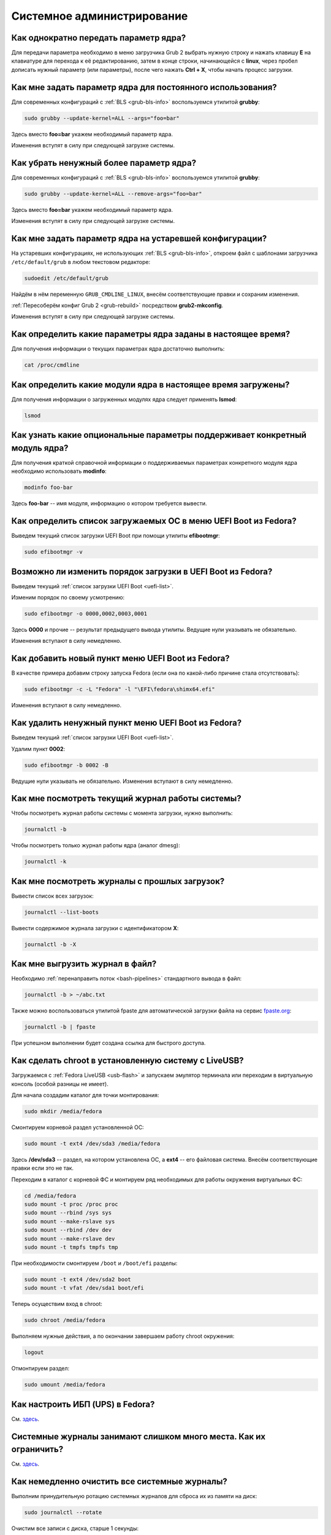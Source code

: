 ..
    Fedora-Faq-Ru (c) 2018 - 2020, EasyCoding Team and contributors

    Fedora-Faq-Ru is licensed under a
    Creative Commons Attribution-ShareAlike 4.0 International License.

    You should have received a copy of the license along with this
    work. If not, see <https://creativecommons.org/licenses/by-sa/4.0/>.

.. _administration:

***************************
Системное администрирование
***************************

.. index:: kernel, boot, kernel options
.. _kernelpm-once:

Как однократно передать параметр ядра?
=========================================

Для передачи параметра необходимо в меню загрузчика Grub 2 выбрать нужную строку и нажать клавишу **E** на клавиатуре для перехода к её редактированию, затем в конце строки, начинающейся с **linux**, через пробел дописать нужный параметр (или параметры), после чего нажать **Ctrl + X**, чтобы начать процесс загрузки.

.. index:: kernel, boot, kernel options, grub, grubby
.. _kernelpm-perm:

Как мне задать параметр ядра для постоянного использования?
=================================================================

Для современных конфигураций с :ref:`BLS <grub-bls-info>` воспользуемся утилитой **grubby**:

.. code-block:: text

    sudo grubby --update-kernel=ALL --args="foo=bar"

Здесь вместо **foo=bar** укажем необходимый параметр ядра.

Изменения вступят в силу при следующей загрузке системы.

.. index:: kernel, boot, kernel options, grub, grubby
.. _kernelpm-remove:

Как убрать ненужный более параметр ядра?
===========================================

Для современных конфигураций с :ref:`BLS <grub-bls-info>` воспользуемся утилитой **grubby**:

.. code-block:: text

    sudo grubby --update-kernel=ALL --remove-args="foo=bar"

Здесь вместо **foo=bar** укажем необходимый параметр ядра.

Изменения вступят в силу при следующей загрузке системы.

.. index:: kernel, boot, kernel options
.. _kernelpm-legacy:

Как мне задать параметр ядра на устаревшей конфигурации?
===========================================================

На устаревших конфигурациях, не использующих :ref:`BLS <grub-bls-info>`, откроем файл с шаблонами загрузчика ``/etc/default/grub`` в любом текстовом редакторе:

.. code-block:: text

    sudoedit /etc/default/grub

Найдём в нём переменную ``GRUB_CMDLINE_LINUX``, внесём соответствующие правки и сохраним изменения.

:ref:`Пересоберём конфиг Grub 2 <grub-rebuild>` посредством **grub2-mkconfig**.

Изменения вступят в силу при следующей загрузке системы.

.. index:: kernel, boot, kernel options
.. _kernelpm-list:

Как определить какие параметры ядра заданы в настоящее время?
=================================================================

Для получения информации о текущих параметрах ядра достаточно выполнить:

.. code-block:: text

    cat /proc/cmdline

.. index:: kernel, kernel modules
.. _kernel-modules-list:

Как определить какие модули ядра в настоящее время загружены?
=================================================================

Для получения информации о загруженных модулях ядра следует применять **lsmod**:

.. code-block:: text

    lsmod

.. index:: kernel, kernel modules
.. _kernel-modules-help:

Как узнать какие опциональные параметры поддерживает конкретный модуль ядра?
================================================================================

Для получения краткой справочной информации о поддерживаемых параметрах конкретного модуля ядра необходимо использовать **modinfo**:

.. code-block:: text

    modinfo foo-bar

Здесь **foo-bar** -- имя модуля, информацию о котором требуется вывести.

.. index:: order, boot, boot list, uefi
.. _uefi-list:

Как определить список загружаемых ОС в меню UEFI Boot из Fedora?
====================================================================

Выведем текущий список загрузки UEFI Boot при помощи утилиты **efibootmgr**:

.. code-block:: text

    sudo efibootmgr -v

.. index:: order, boot, boot order, uefi
.. _uefi-reorder:

Возможно ли изменить порядок загрузки в UEFI Boot из Fedora?
=================================================================

Выведем текущий :ref:`список загрузки UEFI Boot <uefi-list>`.

Изменим порядок по своему усмотрению:

.. code-block:: text

    sudo efibootmgr -o 0000,0002,0003,0001

Здесь **0000** и прочие -- результат предыдущего вывода утилиты. Ведущие нули указывать не обязательно.

Изменения вступают в силу немедленно.

.. index:: boot, add entry, uefi
.. _uefi-add:

Как добавить новый пункт меню UEFI Boot из Fedora?
=======================================================

В качестве примера добавим строку запуска Fedora (если она по какой-либо причине стала отсутствовать):

.. code-block:: text

    sudo efibootmgr -c -L "Fedora" -l "\EFI\fedora\shimx64.efi"

Изменения вступают в силу немедленно.

.. index:: boot, remove entry, uefi
.. _uefi-remove:

Как удалить ненужный пункт меню UEFI Boot из Fedora?
=======================================================

Выведем текущий :ref:`список загрузки UEFI Boot <uefi-list>`.

Удалим пункт **0002**:

.. code-block:: text

    sudo efibootmgr -b 0002 -B

Ведущие нули указывать не обязательно. Изменения вступают в силу немедленно.

.. index:: journal, journald
.. _journal-current:

Как мне посмотреть текущий журнал работы системы?
====================================================

Чтобы посмотреть журнал работы системы с момента загрузки, нужно выполнить:

.. code-block:: text

    journalctl -b

Чтобы посмотреть только журнал работы ядра (аналог dmesg):

.. code-block:: text

    journalctl -k

.. index:: journal, journald
.. _journal-history:

Как мне посмотреть журналы с прошлых загрузок?
====================================================

Вывести список всех загрузок:

.. code-block:: text

    journalctl --list-boots

Вывести содержимое журнала загрузки с идентификатором **X**:

.. code-block:: text

    journalctl -b -X

.. index:: journal, journald
.. _journal-tofile:

Как мне выгрузить журнал в файл?
======================================

Необходимо :ref:`перенаправить поток <bash-pipelines>` стандартного вывода в файл:

.. code-block:: text

    journalctl -b > ~/abc.txt

Также можно воспользоваться утилитой fpaste для автоматической загрузки файла на сервис `fpaste.org <https://paste.fedoraproject.org/>`__:

.. code-block:: text

    journalctl -b | fpaste

При успешном выполнении будет создана ссылка для быстрого доступа.

.. index:: chroot
.. _chroot:

Как сделать chroot в установленную систему с LiveUSB?
===========================================================

Загружаемся с :ref:`Fedora LiveUSB <usb-flash>` и запускаем эмулятор терминала или переходим в виртуальную консоль (особой разницы не имеет).

Для начала создадим каталог для точки монтирования:

.. code-block:: text

    sudo mkdir /media/fedora

Смонтируем корневой раздел установленной ОС:

.. code-block:: text

    sudo mount -t ext4 /dev/sda3 /media/fedora

Здесь **/dev/sda3** -- раздел, на котором установлена ОС, а **ext4** -- его файловая система. Внесём соответствующие правки если это не так.

Переходим в каталог с корневой ФС и монтируем ряд необходимых для работы окружения виртуальных ФС:

.. code-block:: text

    cd /media/fedora
    sudo mount -t proc /proc proc
    sudo mount --rbind /sys sys
    sudo mount --make-rslave sys
    sudo mount --rbind /dev dev
    sudo mount --make-rslave dev
    sudo mount -t tmpfs tmpfs tmp

При необходимости смонтируем ``/boot`` и ``/boot/efi`` разделы:

.. code-block:: text

    sudo mount -t ext4 /dev/sda2 boot
    sudo mount -t vfat /dev/sda1 boot/efi

Теперь осуществим вход в chroot:

.. code-block:: text

    sudo chroot /media/fedora

Выполняем нужные действия, а по окончании завершаем работу chroot окружения:

.. code-block:: text

    logout

Отмонтируем раздел:

.. code-block:: text

    sudo umount /media/fedora

.. index:: drivers, nut, ups
.. _configure-ups:

Как настроить ИБП (UPS) в Fedora?
====================================

См. `здесь <https://www.easycoding.org/2012/10/01/podnimaem-nut-v-linux.html>`__.

.. index:: journald, journal, limits
.. _journald-limit:

Системные журналы занимают слишком много места. Как их ограничить?
=====================================================================

См. `здесь <https://www.easycoding.org/2016/08/24/ogranichivaem-sistemnye-zhurnaly-v-fedora-24.html>`__.

.. index:: journald, journal, clean, wipe
.. _journald-wipe:

Как немедленно очистить все системные журналы?
=================================================

Выполним принудительную ротацию системных журналов для сброса их из памяти на диск:

.. code-block:: text

    sudo journalctl --rotate

Очистим все записи с диска, старше 1 секунды:

.. code-block:: text

    sudo journalctl --vacuum-time=1s

.. index:: systemd
.. _systemd-info:

Что такое systemd и как с ним работать?
==========================================

См. `здесь <https://www.easycoding.org/2017/11/05/upravlyaem-systemd-v-fedora.html>`__.

.. index:: fs, caches, flush
.. _drop-fs-caches:

Как очистить кэши и буферы всех файловых систем?
===================================================

Чтобы очистить кэши и буферы нужно выполнить:

.. code-block:: text

    sudo bash -c "sync && echo 3 > /proc/sys/vm/drop_caches && sync"

.. index:: timezone, utc, hardware clock
.. _system-time-utc:

Как перевести системные часы в UTC или localtime и наоборот?
=================================================================

Localtime -- это хранение в UEFI BIOS компьютера времени с учётом установленного в системе часового пояса. При определённых условиях это может вызывать проблемы с синхронизацией времени, а также работой нескольких операционных систем на одном компьютере.

UTC -- это хранение в UEFI BIOS компьютера всемирного координированного времени по Гринвичу без учёта часовых поясов. Часовыми поясами управляет операционная система, что позволяет каждому пользователю в системе, а также приложениям использовать :ref:`индивидуальные настройки <application-timezone>`.

Переключение аппаратных часов компьютера в UTC из localtime:

.. code-block:: text

    sudo timedatectl set-local-rtc no

Переключение аппаратных часов компьютера в localtime из UTC:

.. code-block:: text

    sudo timedatectl set-local-rtc yes

.. index:: timezone, utc, hardware clock
.. _windows-utc:

У меня в дуалбуте с Fedora установлена Windows и часы постоянно сбиваются. В чём дело?
=========================================================================================

Чтобы такого не происходило, обе операционные системы должны хранить время в формате UTC. Для этого в Windows нужно применить следующий файл реестра:

.. code-block:: ini

    Windows Registry Editor Version 5.00

    [HKEY_LOCAL_MACHINE\SYSTEM\CurrentControlSet\Control\TimeZoneInformation]
    "RealTimeIsUniversal"=dword:00000001

.. index:: dm change, dm, display manager, sddm, gdm
.. _change-dm:

У меня в системе используется GDM, но я хочу заменить его на SDDM. Это возможно?
==================================================================================

Установка SDDM:

.. code-block:: text

    sudo dnf install sddm

Отключение GDM и активация SDDM:

.. code-block:: text

    sudo systemctl -f enable sddm

Изменения вступят в силу при следующей загрузке системы.

.. index:: dnf, java, alternatives, multiple, openjdk
.. _alternatives-java:

Как мне выбрать версию Java по умолчанию?
==============================================

Для выбора дефолтной :ref:`версии Java <java-multiple>` следует использовать систему альтернатив:

.. code-block:: text

    sudo update-alternatives --config java

.. index:: console, change hostname, hostname
.. _change-hostname:

Как изменить имя хоста?
==========================

Изменение имени хоста возможно посредством **hostnamectl**:

.. code-block:: text

    hostnamectl set-hostname NEW

Здесь вместо **NEW** следует указать новое значение. Изменения вступят в силу немедленно.

.. index:: filesystem, check, lvm, fsck
.. _fs-check-lvm:

Как мне проверить ФС в составе LVM с LiveUSB?
==================================================

Если файловая система была повреждена, необходимо запустить **fsck** и разрешить ему исправить её. При использовании настроек по умолчанию (LVM, ФС ext4) это делается так:

.. code-block:: text

    sudo fsck -t ext4 /dev/mapper/fedora-root
    sudo fsck -t ext4 /dev/mapper/fedora-home

Если вместо ext4 применяется другая файловая система, необходимо указать её после параметра **-t**.

.. index:: filesystem, check, partitions, fsck
.. _fs-check-partitions:

Как мне проверить ФС при использовании классических разделов с LiveUSB?
==========================================================================

Если используется классическая схема с обычными разделами, то утилите **fsck** необходимо передавать соответствующее блочное устройство, например:

.. code-block:: text

    sudo fsck -t ext4 /dev/sda2
    sudo fsck -t ext4 /dev/sda3

Если вместо **ext4** применяется другая файловая система, необходимо указать её после параметра **-t**. Также вместо **/dev/sda2** следует прописать соответствующее блочное устройство с повреждённой ФС.

Полный список доступных устройств хранения данных можно получить:

.. code-block:: text

    sudo fdisk -l


.. index:: filesystem, check, luks, fsck
.. _fs-check-luks:

Как мне проверить ФС на зашифрованном LUKS разделе с LiveUSB?
================================================================

Если используются зашифрованные LUKS разделы, то сначала откроем соответствующее устройство:

.. code-block:: text

    sudo cryptsetup luksOpen /dev/sda2 luks-root

Здесь вместо **/dev/sda2** следует прописать соответствующее блочное устройство зашифрованного накопителя.

Теперь запустим проверку файловой системы:

.. code-block:: text

    sudo fsck -t ext4 /dev/mapper/luks-root

Если вместо **ext4** применяется другая файловая система, необходимо указать её после параметра **-t**.

По окончании обязательно отключим LUKS том:

.. code-block:: text

    sudo cryptsetup luksClose /dev/mapper/luks-root

.. index:: memory deduplication, memory, deduplication
.. _deduplication-memory:

Возможна ли полная дедупликация оперативной памяти?
=======================================================

Да, дедупликация памяти `поддерживается <https://www.ibm.com/developerworks/linux/library/l-kernel-shared-memory/index.html>`__ в ядре Linux начиная с версии 2.6.32 модулем `KSM <https://ru.wikipedia.org/wiki/KSM>`__ и по умолчанию применяется лишь в системах виртуализации, например в :ref:`KVM <kvm>`.

.. index:: disk deduplication, disk, deduplication
.. _deduplication-disk:

Возможна ли полная дедупликация данных на дисках?
=====================================================

Полная автоматическая дедупликация данных на дисках `поддерживается <https://btrfs.wiki.kernel.org/index.php/Deduplication>`__ лишь файловой системой :ref:`BTRFS <fs-btrfs>`.

.. index:: zram, memory compression, ram, memory
.. _memory-compression:

Можно ли включить сжатие оперативной памяти?
================================================

Да, в ядро Linux, начиная с версии 3.14, по умолчанию входит модуль zram, который позволяет увеличить производительность системы посредством использования вместо дисковой подкачки виртуального устройства в оперативной памяти с активным сжатием.

Включение zram в Fedora:

.. code-block:: text

    sudo systemctl enable --now zram-swap

Отключение zram в Fedora:

.. code-block:: text

    sudo systemctl stop zram-swap
    sudo systemctl disable zram-swap

Допускается :ref:`изменить размера пула <zram-pool-size>` сжатия памяти.

После использования вышеуказанных команд рекомендуется выполнить перезагрузку системы.

.. index:: sysctl, kernel option
.. _sysctl-temporary:

Как временно изменить параметр ядра при помощи sysctl?
=========================================================

Временно установить любой параметр ядра возможно через sysctl:

.. code-block:: text

    sudo sysctl -w foo.bar=X

Здесь **foo.bar** имя параметра, а **X** -- его значение. Изменения вступят в силу немедленно и сохранятся до перезагрузки системы.

.. index:: sysctl, kernel option
.. _sysctl-permanent:

Как задать и сохранить параметр ядра при помощи sysctl?
===========================================================

Чтобы сохранить параметр ядра, создадим специальный файл ``99-foobar.conf`` в каталоге ``/etc/sysctl.d``:

.. code-block:: text

    foo.bar1=X1
    foo.bar2=X2

Каждый параметр должен быть указан с новой строки. Здесь **foo.bar** имя параметра, а **X** -- его значение.

Для вступления изменений в силу требуется перезагрузка:

.. code-block:: text

    sudo systemctl reboot

.. index:: sysctl, kernel option
.. _sysctl-order:

В каком порядке загружаются sysctl файлы настроек?
======================================================

При загрузке ядро проверяет следующие каталоги в поисках **.conf** файлов:

  1. ``/usr/lib/sysctl.d`` -- предустановленные конфиги системы и определённых пакетов;
  2. ``/run/sysctl.d`` -- различные конфиги, сгенерированные в рантайме;
  3. ``/etc/sysctl.d`` -- пользовательские конфиги.

Порядок выполнения -- в алфавитном порядке, поэтому для его изменения многие конфиги содержат цифры и буквы. Например конфиг ``00-foobar.conf`` выполнится раньше, чем ``zz-foobar.conf``.

.. index:: text mode, runlevel, boot
.. _configure-runlevel:

Как переключить запуск системы в текстовый режим и обратно?
===============================================================

Чтобы активировать запуск Fedora в текстовом режиме, нужно переключиться на цель ``multi-user.target``:

.. code-block:: text

    sudo systemctl set-default multi-user.target

Чтобы активировать запуск в графическом режиме, необходимо убедиться в том, что установлен какой-либо менеджер графического входа в систему (GDM, SDDM, LightDM и т.д.), а затем переключиться на цель ``graphical.target``:

.. code-block:: text

    sudo systemctl set-default graphical.target

Определить используемый в настоящее время режим можно так:

.. code-block:: text

    systemctl get-default

Изменения вступят в силу лишь после перезапуска системы:

.. code-block:: text

    sudo systemctl reboot

.. index:: swap, pagefile
.. _swap-to-file:

Как настроить подкачку в файл в Fedora?
===========================================

Создадим файл подкачки на 4 ГБ:

.. code-block:: text

    sudo dd if=/dev/zero of=/media/pagefile count=4096 bs=1M

Установим правильный chmod:

.. code-block:: text

    sudo chmod 600 /media/pagefile

Подготовим swapfs к работе:

.. code-block:: text

    sudo mkswap /media/pagefile

Активируем файл подкачки:

.. code-block:: text

    sudo swapon /media/pagefile

Для того, чтобы подкачка подключалась автоматически при загрузке системы, откроем файл ``/etc/fstab`` и добавим в него следующую строку:

.. code-block:: text

    /media/pagefile    none    swap    sw    0    0

Действия вступят в силу немедленно.

.. index:: disk usage, disk monitor
.. _disk-usage:

Как узнать, какой процесс осуществляет запись на диск?
==========================================================

Для мониторинга дисковой активности существуют улититы **iotop** и **fatrace**. Установим их:

.. code-block:: text

    sudo dnf install iotop fatrace

Запустим iotop в режиме накопления показаний:

.. code-block:: text

    sudo iotop -a

Запустим fatrace в режиме накопления с выводом лишь информации о событиях записи на диск:

.. code-block:: text

    sudo fatrace -f W

Запустим fatrace в режиме накопления, с выводом информации о событиях записи на диск в файл, в течение 10 минут (600 секунд):

.. code-block:: text

    sudo fatrace -f W -o ~/disk-usage.log -s 600

.. index:: drive, label, disk
.. _change-label:

Как сменить метку раздела?
==============================

Смена метки раздела с файловой системой ext2, ext3 и ext4:

.. code-block:: text

    sudo e2label /dev/sda1 "NewLabel"

Смена метки раздела с файловой системой XFS:

.. code-block:: text

    sudo xfs_admin -L "NewLabel" /dev/sda1

Здесь **/dev/sda1** -- раздел, на котором требуется изменить метку.

.. index:: drive, uuid, disk
.. _get-uuid:

Как получить UUID всех смонтированных разделов?
===================================================

Для получения всех UUID можно использовать утилиту **blkid**:

.. code-block:: text

    sudo blkid

Вывод UUID для указанного раздела:

.. code-block:: text

    sudo blkid /dev/sda1

Здесь **/dev/sda1** -- раздел, для которого требуется вывести UUID.

.. index:: drive, uuid, disk
.. _change-uuid:

Как изменить UUID раздела?
==============================

Смена UUID раздела с файловой системой ext2, ext3 и ext4:

.. code-block:: text

    sudo tune2fs /dev/sda1 -U $(uuidgen)

Смена UUID раздела с файловой системой XFS:

.. code-block:: text

    sudo xfs_admin -U generate /dev/sda1

Здесь **/dev/sda1** -- раздел, на котором требуется изменить UUID.

.. index:: pid, process, id
.. _get-pid:

Как получить PID запущенного процесса?
==========================================

Для получения идентификатора запущенного процесса (PID), следует применять утилиту **pidof**:

.. code-block:: text

    pidof foo-bar

Здесь вместо **foo-bar** следует указать имя образа процесса, информацию о котором требуется получить.

.. index:: process, kill, signal, sigterm
.. _kill-sigterm:

Как правильно завершить работу процесса?
===========================================

Для того, чтобы завершить работу процесса, необходимо отправить ему сигнал **SIGTERM**. После получения данного сигнала процесс должен немедленно начать завершение своей работы:

  * остановить активные потоки;
  * сообщить порождённым им процессам (потомкам) о том, что он завершает свою работу;
  * закрыть все открытые процессом дескрипторы;
  * освободить все занятые процессом ресурсы;
  * вернуть управление операционной системе.

Чтобы отправить сигнал SIGTERM процессу с определённым :ref:`PID <get-pid>`, воспользуемся утилитой **kill**:

.. code-block:: text

    kill -15 XXXX

Здесь **XXXX** -- PID нужного процесса.

Вместо явного указания PID процесса существует возможность завершить работу процесса с указанным именем посредством **killall**:

.. code-block:: text

    killall -15 foo-bar

Здесь вместо **foo-bar** следует указать имя образа процесса, который требуется завершить, однако её следует применять с особой осторожностью ибо если существует несколько процессов с одинаковым названием, все они будут завершены.

.. index:: process, kill, signal, sigkill
.. _kill-sigkill:

Как принудительно завершить работу процесса?
===============================================

Если какой-либо процесс завис и не отвечает на требование завершения посредством :ref:`SIGTERM <kill-sigterm>`, можно заставить операционную систему принудительно завершить его работу сигналом **SIGKILL**, который не может быть перехвачен и проигнорирован процессом.

Данный сигнал следует использовать с особой осторожностью, т.к. в этом случае процесс не сможет корректно освободить все дескрипторы и занятые ресурсы, а также сообщить своим потомкам о своём завершении, что может повлечь за собой появление т.н. :ref:`процессов-сирот <process-orphan>`.

Чтобы отправить сигнал SIGKILL процессу с определённым :ref:`PID <get-pid>`, воспользуемся утилитой **kill**:

.. code-block:: text

    kill -9 XXXX

Здесь **XXXX** -- PID нужного процесса.

Вместо явного указания PID процесса существует возможность завершить работу процесса с указанным именем посредством **killall**:

.. code-block:: text

    killall -9 foo-bar

Здесь вместо **foo-bar** следует указать имя образа процесса. Если существует несколько процессов с одинаковым названием, все они будут завершены.

.. index:: process, zombie
.. _process-zombie:

Что такое процесс-зомби?
===========================

Процессы-зомби появляются в системе если потомок завершил свою работу раньше родительского процесса, а последний не отрегировал на отправленный ему сигнал **SIGCHLD**.

Такие процессы не занимают ресурсов в системе (ибо успешно завершили свою работу), за исключением строки в таблице процессов, хранящей его :ref:`PID <get-pid>`.

Все зомби будут автоматически удалены из таблицы процессов после того, как завершит свою работу их родитель.

.. index:: process, orphan, sigkill
.. _process-orphan:

Что такое процесс-сирота?
============================

Процессы-сироты появляются в системе если их родитель был аварийно уничтожен системой сигналом :ref:`SIGKILL <kill-sigkill>` и не смог сообщить своим потомкам о своём завершении работы.

В отличие от :ref:`зомби <process-zombie>`, такие процессы расходуют ресурсы системы и могут быть источником множества проблем.

При обнаружении таких процессов система выполняет операцию переподчинения и устанавливает их родителем главный процесс инициализации.

.. index:: containers, docker, podman
.. _docker-fedora:

Как правильно установить Docker в Fedora?
=============================================

Официально Docker в Fedora более не поддерживается. На просторах Интернета можно найти сторонние инструкции по установке Docker, однако мы настоятельно не рекомендуем следовать им, поскольку для их работы требуются изменения в системе, способные нарушить её безопасность и/или работу других приложений (например отключение cgroupv2).

Вместо этого рекомендуется установить и использовать Podman, т.к. он создан и поддерживается Red Hat, а также не требует прав суперпользователя для работы:

.. code-block:: text

    sudo dnf install podman

Синтаксис команд аналогичен Docker.

.. index:: kernel, option, settings, parameters
.. _kernel-bs:

Как определить включена ли определённая опция ядра во время компиляции?
==========================================================================

Полный список опций, заданных на этапе компиляции ядра, всегда можно найти в config-файлах, внутри каталога ``/boot``.

В качестве примера проверим статус опции ``CONFIG_EFI_STUB`` текущего ядра:

.. code-block:: text

    grep CONFIG_EFI_STUB /boot/config-$(uname -r)

В выводе **y** означает, что опция была включена, а **not set**, соответственно, выключена.

.. index:: kernel, irq, interrupts
.. _ksoftirqd:

Процесс ksoftirqd съедает все ресурсы системы. Что делать?
=============================================================

Ядро операционной системы взаимодействует с устройствами посредством прерываний. Когда возникает новое прерывание, оно немедленно приостанавливает работу текущего выполняемого процесса, переключается в режим ядра и начинает его обработку.

Может случиться так, что прерывания будут генерироваться настолько часто, что ядро не сможет их обрабатывать немедленно, в порядке получения. На этот случай имеется специальный механизм, помещающий полученные прерывания в очередь для дальнейшей обработки. Этой очередью управляет особый поток ядра **ksoftirqd** (создаётся по одному на каждый имеющийся процессор или ядро многоядерного процессора).

Если потоки ядра ksoftirqd потребляют значительное количество ресурсов центрального процессора, значит система находится под очень высокой нагрузкой по прерываниям.

.. index:: kernel, irq, interrupts
.. _kernel-irq:

Как определить какое устройство генерирует огромное количество прерываний?
=============================================================================

Для диагностики системы обработки прерываний, ядро имеет встроенный механизм:

.. code-block:: text

    cat /proc/interrupts

Числа в таблице означают точное количество прерываний, инициированных соответствующим устройством или подсистемой, с момента загрузки.

.. index:: kernel, irq, interrupts
.. _irq-manual:

Как произвести ручную балансировку прерываний?
=================================================

Если :ref:`прерывания <kernel-irq>` распределены между процессорными ядрами не равномерно, можно использовать режим ручной балансировки:

.. code-block:: text

    sudo bash -c "echo X > /proc/irq/Y/smp_affinity"

Здесь **X** -- маска процессора (CPU affinity), который будет обрабатывать данное прерывание, а **Y** -- номер прерывания (указан в левом столбце таблицы прерываний).

Чтобы вычислить маску следует возвести число 2 в степень, равную порядкому номеру процессора, и результат перевести в шестнадцатиричную систему счисления.

.. index:: file, limit, descriptor
.. _fd-limit:

При работе приложения возникает ошибка Too many open files. Что делать?
===========================================================================

Ошибка *Too many open files* возникает при превышении количества открытых дескрипторов файлов процессом. Для её исправления, нужно :ref:`увеличить это ограничение <fd-increase>`.

.. index:: file, limit, descriptor, ulimit
.. _fd-hard-soft:

Как узнать текущий лимит открытых файловых дескрипторов?
===========================================================

Существует два типа ограничений: мягкий (soft) и жёсткий (hard). Жёсткий задаётся администратором системы, а мягкий может регулироваться как пользователем, так и запущенным приложением, но не может превышать максимально заданное значение жёсткого лимита, а также :ref:`глобальное для всего ядра <fd-kernel>`.

Получим значение мягкого ограничителя:

.. code-block:: text

    ulimit -Sn

Получим значение жёсткого ограничителя:

.. code-block:: text

    ulimit -Hn

Значения по умолчанию **1024** (soft) и **4096** (hard).

.. index:: file, limit, descriptor, kernel
.. _fd-kernel:

Как узнать глобальный лимит открытых файловых дескрипторов?
==============================================================

Наряду с :ref:`мягким и жёстким лимитами <fd-hard-soft>` открытых файловых дескрипторов существует и глобальный, который ядро Linux способно адресовать и корректно обработать.

Выведем это значение при помощи соответствующей функции ядра:

.. code-block:: text

    cat /proc/sys/fs/file-max

.. index:: file, limit, descriptor, kernel, security, pam
.. _fd-increase:

Как увеличить лимит открытых файловых дескрипторов?
======================================================

:ref:`Мягкие и жёсткие лимиты <fd-hard-soft>` на количество дескрипторов открытых файлов задаются в файле ``/etc/security/limits.conf`` суперпользователем, но при этом не могут превышать :ref:`глобальный <fd-kernel>`.

Увеличим ограничение для пользователя **foo-bar** до 8192/2048:

.. code-block:: text

    foo-bar       soft    nofile          2048
    foo-bar       hard    nofile          8192

Увеличим ограничение для любых пользователей до 8192/2048:

.. code-block:: text

    *       soft    nofile          2048
    *       hard    nofile          8192

Изменения вступят в силу при следующем входе в систему.

.. index:: cpu, affinity, task, cpu core, process
.. _task-affinity:

Как запустить процесс так, чтобы он мог использовать лишь определённые ядра процессора?
===========================================================================================

По умолчанию процесс выполняется на любых доступных для Linux процессорах (или их ядрах).

Выбором наиболее подходящего ядра CPU для каждого потока процесса занимается непосредственно ядро, однако существует возможность и ручного переопределения.

Запустим приложение **foo-bar** на каждом чётном ядре (нумерация всегда начинается с нуля):

.. code-block:: text

    taskset -a -c 0,2,4,6 foo-bar

Изменим ассоциацию ядер для уже запущенного процесса **foo-bar** (в качестве параметра указывается :ref:`PID необходимого процесса <get-pid>`):

.. code-block:: text

    taskset -a -c 1,3,5,7 -p $(pidof foo-bar)

.. index:: cpu, nice, renice, task, process, priority
.. _task-priority:

Как изменить приоритет процесса?
===================================

Допустимые значения приоритета находятся в диапазоне от -20 (наиболее высокий приоритет) до 19 (наиболее низкий). Отрицательные значения может устанавливать лишь суперпользователь.

Запустим приложение **foo-bar** с приоритетом **10**:

.. code-block:: text

    nice -n 10 foo-bar

Изменим приоритет запущенного процесса **foo-bar** (в качестве параметра указывается :ref:`PID необходимого процесса <get-pid>`) до **8**:

.. code-block:: text

    renice -n 8 -p $(pidof foo-bar)

.. index:: user id, effective user id, real user id, id, uid
.. _euid-vs-ruid:

Чем отличается Effective UID процесса от Real UID?
====================================================

В мире UNIX считается нормальным, когда один процесс запускается от одного пользователя, но при этом получает права совсем другого (чаще всего это суперпользователь root).

В качестве простого примера рассмтрим ситуацию, когда пользователь **user1** запускает бинарник с установленным suid-битом **/usr/bin/foo-bar**. Таким образом, у процесса **foo-bar** в качестве *Real user ID* будет установлен **user1**, а *Effective user ID* -- **root**. Это сделано для того, чтобы приложение могло самостоятельно отказаться от повышенных прав, либо переключаться между ними при помощи соответствующего системного вызова.

.. index:: data, copy, rsync
.. _copying-data:

Как скопировать данные с одного раздела на другой?
=====================================================

Для копирования файлов с одного раздела на другой лучше всего использовать утилиту **rsync** с опциями на сохранение прав доступа.

Загрузимся с :ref:`Fedora LiveUSB <usb-flash>`, затем смонтируем старый и новый разделы:

.. code-block:: text

    sudo mkdir /media/old-root
    sudo mount -t ext4 /dev/sda1 /media/old-root
    sudo mkdir /media/new-root
    sudo mount -t ext4 /dev/sdb1 /media/new-root

Запустим процесс копирования:

.. code-block:: text

    sudo rsync -axHAWXS --numeric-ids --info=progress2 /media/old-root/ /media/new-root/

По окончании работы обязательно размонтируем оба раздела:

.. code-block:: text

    sudo umount /media/old-root
    sudo umount /media/new-root

.. index:: chmod, immutable, access control, file, chattr
.. _chmod-immutable:

Как запретить модификацию файла даже владельцу и суперпользователю?
======================================================================

Чтобы запретить модификацию файла (изменение, удаление) любым пользователем (включая владельца и суперпользователя), установим ему расширенный атрибут ``+i``:

.. code-block:: text

    sudo chattr +i foo-bar.txt

Чтобы отменить произведённые изменения, выполним:

.. code-block:: text

    sudo chattr -i foo-bar.txt

Управлять расширенными атрибутами может лишь суперпользователь.

.. index:: chmod, chattr, access control, lsattr
.. _chmod-lsattr:

Как узнать какие расширенные атрибуты применены для конкретного файла?
=========================================================================

Для получения расширенных атрибутов воспользуемся утилитой **lsattr**:

.. code-block:: text

    lsattr foo-bar.txt

.. index:: chmod, access control, file, chattr
.. _chmod-addonly:

Как разрешить лишь дописывать данные в файл?
===============================================

Чтобы разрешить лишь добавление данных в файл любым пользователем (включая владельца и суперпользователя), установим ему расширенный атрибут ``+a``:

.. code-block:: text

    sudo chattr +a foo-bar.txt

Чтобы отменить произведённые изменения, выполним:

.. code-block:: text

    sudo chattr -a foo-bar.txt

.. index:: ssh, config, alias
.. _ssh-alias:

Как создать алиасы для быстрого подключения к SSH серверам?
==============================================================

OpenSSH позволяет создавать неограниченное количество алиасов для быстрых подключений.

Чтобы сделать это, откроем (создадим) файл ``~/.ssh/config`` в любом текстовом редакторе и внесём правки:

.. code-block:: text

    Host foo
        HostName example1.org
        Port 22
        User user1

    Host bar
        HostName example2.org
        Port 22
        User user2
        IdentityFile ~/.ssh/id_rsa2

Здесь ``foo`` и ``bar`` -- имена сокращений (алиасов), которые будут использоваться для подключения. Для каждого могут быть указаны индивидуальные настройки, включая :ref:`различные SSH ключи<ssh-keys>` при помощи директивы ``IdentityFile``.

Подключимся к первому серверу:

.. code-block:: text

    ssh foo

Подключимся ко второму серверу:

.. code-block:: text

    ssh bar

.. index:: file system, fuse
.. _fuse-info:

Что такое FUSE?
==================

FUSE (file system in userspace) -- это модуль ядра и набор утилит для работы с ним, предназначенные для запуска различных файловых систем в пользовательском пространстве.

Благодаря FUSE в Fedora могут использоваться файловые системы, которые по какой-либо причине не могут войти напрямую в состав ядра Linux из-за лицензионных проблем, либо патентов.

Некоторые примеры подобных реализаций:

  * :ref:`exFAT <fedora-exfat>`;
  * :ref:`MTP <fuse-mtp>`;
  * NTFS;
  * ZFS;
  * SSHFS;
  * WebDAV.

Из-за работы в пользовательском режиме возникает ряд проблем:

  * очень медленная работа за счёт постоянных переключений контекста;
  * в зависимости от параметров монтирования может быть не видна для работающих системных сервисов.

.. index:: kerberos, remote, login, authorization
.. _kerberos-auth:

Как авторизоваться на удалённой системе с использованием Kerberos?
=====================================================================

Установим необходимые пакеты для работы с Kerberos 5:

.. code-block:: text

    sudo dnf install krb5-workstation

Произведём авторизацию на удалённой системе:

.. code-block:: text

    kinit foo-bar@FEDORAPROJECT.ORG

Здесь **foo-bar** -- логин на удалённой системе, а **FEDORAPROJECT.ORG** -- имя домена (должно быть указано строго в верхнем регистре).

В случае ввода верных авторизационных данных процесс должен пройти в штатном режиме.

.. index:: kerberos, remote, login, authorization, renewal
.. _kerberos-renew:

Как обновить Kerberos-тикет?
===============================

В зависимости от настроек сервера, полученный :ref:`Kerberos-тикет <kerberos-auth>` обычно действует в течение 24 часов, затем даётся ещё от 24 до 48 часов для его обновления без необходимости прохождения повторной процедуры авторизации.

Проверим актуальность Kerberos тикетов:

.. code-block:: text

    klist -A

При необходимости обновим необходимый:

.. code-block:: text

    kinit -R foo-bar@FEDORAPROJECT.ORG

Здесь **foo-bar** -- логин на удалённой системе, а **FEDORAPROJECT.ORG** -- имя домена (должно быть указано строго в верхнем регистре).

.. index:: file, delete, inode
.. _delete-inode:

В каталоге появился файл с некорректным именем, который не удаётся удалить. Что делать?
==========================================================================================

Файлы с некорректными именами могут возникать при повреждениях файловой системы, либо сбоях в приложениях, которые создали их.

Штатно такие файлы удалить не удастся, поэтому придётся уничтожить соответствующий данному файлу I-узел (I-Node).

Перейдём в каталог с удаляемым файлом:

.. code-block:: text

    cd ~/foo-bar

Выведем листинг содержимого каталога с включённым отображением номеров I-узлов:

.. code-block:: text

    ls -li

Найдём в выводе необходимый файл и сохраним значение его I-узла. Теперь мы можем удалить его:

.. code-block:: text

    find . -maxdepth 1 -type f -inum XXXXXXX -delete

Здесь **XXXXXXX** -- номер I-узла некорректного файла.

.. index:: ext4, defragmentation
.. _defrag-info:

Нужно ли выполнять дефрагментацию для разделов с ФС ext4?
============================================================

В большинстве случаев дефрагментация диска на разделах с файловой системой ext4 не требуется, т.к. драйвер осуществляет предварительное размещение файлов на свободном месте так, чтобы они заняли его целиком, оставляя при этом небольшой участок пространства для дальнейшего расширения.

Однако при определённых обстоятельствах (например если точный размер при создании неизвестен, либо в него постоянно производится добавление-удаление данных), некоторые файлы могут фрагментироваться.

.. index:: ext4, defragmentation, e4defrag, e2fsprogs
.. _defrag-custom:

Как выполнить дефрагментацию отдельных файлов на разделе ФС ext4?
====================================================================

Для выполнения частичной дефрагментации, можно использовать утилиту **e4defrag**, входящую в пакет **e2fsprogs**.

Данная утилита работает со **смонтированным** диском, т.к. непосредственно дефрагментацией будет заниматься драйвер файловой системы, а утилита лишь укажет ему цели.

Разрешается выполнять оптимизацию отдельных файлов, либо всего содержимого указанных каталогов.

Выполним дефрагментацию крупной базы данных ``/var/db/foo-bar.db``:

.. code-block:: text

    sudo e4defrag /var/db/foo-bar.db

Выполним дефрагментацию всего корня:

.. code-block:: text

    sudo e4defrag /

.. index:: ext4, defragmentation, fsck
.. _defrag-full:

Как выполнить дефрагментацию всего раздела с ФС ext4?
========================================================

Полную дефрагментацию можно осуществить при помощи средства :ref:`проверки диска <fs-check-lvm>` на **размонтированном** разделе, например при запуске с :ref:`Fedora LiveUSB <usb-flash>`.

Запустим процесс:

.. code-block:: text

    sudo fsck -t ext4 -fn /dev/sda2

Здесь **/dev/sda2** -- раздел, на котором следует провести процесс дефрагментации. Операция займёт достаточно много времени (в зависимости от размера диска). Прерывать её не следует, т.к. это может привести к полной потере данных.

.. index:: cpu, core, grep, awk, uniq
.. _cpu-cores:

Как определить количество доступных процессоров или ядер?
============================================================

*Основной способ.* Применим утилиту **nproc**:

.. code-block:: text

    nproc --all

Без параметра ``--all`` будет указано лишь количество :ref:`доступных процессоров <task-affinity>` лишь для данного пользователя/процесса.

*Альтернативный способ.* Если указанная выше утилита в системе отсутствует, выполним:

.. code-block:: text

    cat /proc/cpuinfo | grep 'cpu cores' | uniq | awk '{ print $4 }'

.. index:: bash, pipelines, pipe
.. _bash-pipelines:

Как перенаправить стандартный ввод-вывод в файлы?
====================================================

Перенаправление потока стандартного вывода утилиты **ls**, запущенной с параметром, в файл:

.. code-block:: text

    ls -l > ~/foo-bar.txt

Перенаправление потока стандартного вывода в файл в режиме *добавления данных* (не заменяет существующие):

.. code-block:: text

    ls -l >> ~/foo-bar.txt

Перенаправление потока стандартного ввода на ввод из указанного файла:

.. code-block:: text

    sort < ~/foo-bar.txt

Перенаправление потока стандартного вывода и потока ошибок в файл:

.. code-block:: text

    /usr/bin/foo > ~/foo-bar.txt 2>&1

Комбинирование ввода из одного файла с выводом в другой с подавлением возникших ошибок:

.. code-block:: text

    /usr/bin/foo < ~/foo-bar.txt > ~/result.txt 2> /dev/null

.. index:: polkit, mount, password, rules
.. _mount-nopass:

Как разрешить монтирование любых дисков без ввода пароля?
============================================================

По умолчанию пароль не запрашивается только при монтировании сменных накопителей, однако если требуется реализовать это для любых, потребуется добавить новое правило Polkit.

Создадим новый конфиг:

.. code-block:: text

    sudo touch /etc/polkit-1/rules.d/10-mount-nopass.rules
    sudo chmod 0644 /etc/polkit-1/rules.d/10-mount-nopass.rules

Загрузим его в текстовом редакторе:

.. code-block:: text

    sudoedit /etc/polkit-1/rules.d/10-mount-nopass.rules

Добавим следующее правило:

.. code-block:: text

    polkit.addRule(function(action, subject) {
        if ((action.id == "org.freedesktop.udisks2.filesystem-mount-system" ||
            action.id == "org.freedesktop.udisks.filesystem-mount-system-internal") &&
            subject.local && subject.active && subject.isInGroup("wheel"))
        {
                return polkit.Result.YES;
        }
    });

Сохраним изменения в файле.

Теперь пользователи с :ref:`административными правами <admin-vs-user>` (входящие в группу **wheel**) смогут монтировать любые диски без ввода пароля.

.. index:: systemd, crash dump, coredump
.. _codedump-info:

Что такое coredump и почему systemd сохраняет их?
====================================================

Coredump -- это дамп закрытой памяти процесса, создаваемый в момент возникновения в нём внештатной ситуации, приводящей к аварийному завершению. Эти дампы используются всевозможными системами анализа и необходимы для создания правильных :ref:`баг-репортов <bug-report>`.

По умолчанию systemd при падениях любых процессов (как системных, так и пользовательских), сохраняет дампы их закрытой памяти в каталоге **/var/lib/systemd/coredump**, поэтому он может занимать десятки гигабайт.

Возможно их :ref:`ограничить <codedump-limit>`, либо полностью :ref:`отключить <codedump-disable>`.

.. index:: systemd, crash dump, coredump, limit
.. _codedump-limit:

Как ограничить размер сохраняемых дампов памяти?
===================================================

Откроем файл конфигурации :ref:`systemd-coredump <codedump-info>`:

.. code-block:: text

    sudoedit /etc/systemd/coredump.conf

Внесём правки, убирая символ комментария **#** перед каждой строкой:

.. code-block:: ini

    [Coredump]
    Storage=external
    Compress=yes
    ProcessSizeMax=1G
    ExternalSizeMax=1G
    JournalSizeMax=200M
    MaxUse=5
    KeepFree=

В данном примере мы задаём максимальный размер одного дампа в 1 ГБ (**ProcessSizeMax** и **ExternalSizeMax**) с ограничением хранения не более 5 (**MaxUse**).

Изменения вступят в силу при следующей загрузке системы.

.. index:: systemd, crash dump, coredump, disable
.. _codedump-disable:

Как полностью отключение сохранение дампов памяти?
=====================================================

Откроем файл конфигурации :ref:`systemd-coredump <codedump-info>`:

.. code-block:: text

    sudoedit /etc/systemd/coredump.conf

Уберём символ комментария **#** лишь перед первой строкой и изменим её значение:

.. code-block:: ini

    [Coredump]
    Storage=none

Изменения вступят в силу при следующей загрузке системы.

.. index:: linux, kernel, postinstall, script, shell
.. _kernel-postinstall:

Как настроить автоматическое выполнение скрипта после установки нового ядра?
================================================================================

Для того, чтобы выполнять какой-либо shell-скрипт сразу после окончания установки ядра Linux, поместим его в каталог ``/etc/kernel/postinst.d`` с chmod **0755**.

Скрипты из него всегда выполняются в алфавитном порядке, т.е. **00-foo.sh** запустится раньше, чем **zz-bar.sh**, поэтому данную особенность можно использовать для изменения порядка их запуска.

Каждому скрипту в качестве параметра передаётся версия установленного ядра, которую можно получить через ``${1}``.

.. index:: linux, kernel, modprobe, secure boot, module
.. _modprobe-sberr:

При загрузке модуля ядра через modprobe я получаю ошибку. Как исправить?
===========================================================================

Если при попытке загрузки модуля ядра при помощи modprobe с правами суперпользователя воникает ошибка *modprobe: ERROR: could not insert 'XXXXXXX': Operation not permitted*, значит включён режим :ref:`UEFI Secure Boot <secure-boot>`, а данный модуль не имеет цифровой подписи.

Необходимо либо отключить Secure Boot в настройках UEFI компьютера, либо подписать его действительной цифровой подписью.

.. index:: boot, grub2, bootloader, uefi, efistub
.. _systemd-boot:

Как настроить загрузку системы при помощи systemd-boot?
==========================================================

См. `здесь <https://www.easycoding.org/2019/06/27/zagruzhaem-fedora-pri-pomoshhi-systemd-boot.html>`__.

.. index:: port, bind
.. _port-bind-priv:

Почему моё приложение не может использовать порт ниже 1024?
==============================================================

Диапазон портов 1-1023 зарезервирован для суперпользователя, а также приложений, наделённых его правами.

Стандартная схема использования: сервис запускается с правами root, начинает прослушивать необходимый ему порт, а затем :ref:`сбрасывает <euid-vs-ruid>` повышенные права. Так поступают большинство популярных серверных приложений (apache, nginx и т.д.).

Существует и альтернативный вариант -- запуск при помощи :ref:`особого юнита systemd <port-bind-systemd>`.

.. index:: port, bind, systemd, unit
.. _port-bind-systemd:

Как запустить приложение на порту ниже 1024 при помощи systemd?
==================================================================

Добавим в :ref:`systemd-юнит <systemd-info>` ``foo-bar.service`` запрос привилегии ``CAP_NET_BIND_SERVICE``:

.. code-block:: ini

    [Unit]
    Description=Simple application
    After=network.target

    [Service]
    RestartSec=10s
    Type=simple
    User=user
    Group=user
    WorkingDirectory=/home/user/foo-bar
    ExecStart=/home/user/foo-bar/foo
    Restart=always
    AmbientCapabilities=CAP_NET_BIND_SERVICE

    [Install]
    WantedBy=multi-user.target

Теперь приложение сможет занять любой доступный порт, включая находящиеся в диапазоне 1-1023.

.. index:: user, group, remove
.. _user-group-remove:

Как удалить пользователя из группы?
======================================

Удалим пользователя с именем **foo** из группы **bar**:

.. code-block:: text

    sudo gpasswd -d foo bar

Удалим текущего пользователя из группы **bar**:

.. code-block:: text

    sudo gpasswd -d $(whoami) bar

.. index:: ext4, file system, mount options, fstab
.. _fs-data-journal:

Как включить полное журналирование данных на диске?
======================================================

Полное журналирование данных поддерживается файловой системой **ext4** и может быть активировано при помощи специального параметра монтирования.

Откроем файл ``/etc/fstab`` в текстовом редакторе:

.. code-block:: text

    sudoedit /etc/fstab

Добавим после параметра монтирования по умолчанию ``defaults`` через запятую ``data=journal``:

.. code-block:: text

    UUID=XXXXXXX /home ext4 defaults,data=journal 1 2

Сохраним изменения в файле и выполним перезагрузку системы.

.. index:: ext4, file system
.. _fs-journal-adv:

Какие преимущества и недостатки у полного журналирования данных?
====================================================================

Преимущества:

  * более высокая надёжность в случае внезапного пропадания подачи электропитания;
  * гарантия сохранности не только структуры файловой системы, но и самих данных.

Недостатки:

  * двойная запись на диск: сначала данные помещаются в журнал и лишь после этого происходит реальное изменение данных на диске в виде атомарной операции;
  * за счёт двойной записи снижается производительность всех файловых операций записи;
  * для файлового журнала будет зарезервировано 10% от свободного места на диске;
  * более быстрое расходование ресурса записи твёрдотельных накопителей данных.

.. index:: ext4, file system, reserve
.. _fs-reserve-info:

Для каких целей резервируется 5% от свободного места на диске?
=================================================================

По умолчанию на каждом разделе с файловой системой ext4 резервируется 5% для нужд суперпользователя.

.. index:: ext4, file system, reserve
.. _fs-reserve-disable:

Как отключить резервирование свободного места на диске?
==========================================================

:ref:`Резервирование свободного места <fs-reserve-info>` для нужд суперпользователя может быть отключено при создании файловой системы при помощи опционального параметра ``-m 0``. Например:

.. code-block:: text

    sudo mkfs -t ext4 -m 0 -L Data /dev/sdX1

Для уже существующей файловой системы воспользуемся утилитой **tune2fs**:

.. code-block:: text

    sudo tune2fs -m 0 /dev/sdX1

Здесь **0** -- процентное соотношение зарезервированных блоков к обычным (отсутствуют), а **/dev/sdX1** -- раздел диска, на котором будут произведены изменения.

.. index:: zswap, memory, compression, swap
.. _zswap:

Как включить поддержку zswap в Fedora?
===========================================

Установим пакет **zswap-cli** для работы с модулем ядра *zswap*:

.. code-block:: text

    sudo dnf install zswap-cli

При необходимости внесём правки в файл конфигурации:

.. code-block:: text

    sudoedit /etc/zswap-cli.conf

Активируем сервис zswap-cli:

.. code-block:: text

    sudo systemctl enable --now zswap-cli.service

Изменения вступят в силу немедленно.

.. index:: kernel, memory, linux, defragmentation, ram
.. _memory-defrag:

Как произвести дефраментацию оперативной памяти?
=====================================================

Чтобы произвести дефраментацию оперативной памяти, выполним:

.. code-block:: text

    sudo bash -c "echo 1 > /proc/sys/vm/compact_memory"

.. index:: kernel, zram, memory compression, ram, memory
.. _zram-default-disable:

Как отключить использование сжатия памяти по умолчанию?
===========================================================

Начиная с Fedora 33, по умолчанию включено :ref:`сжатие памяти <memory-compression>` при помощи модуля ядра zram с пулом 50% от объёма RAM.

Если в этом нет необходимости, отключим данную функцию простым удалением предоставляющих её пакетов:

.. code-block:: text

    sudo dnf remove zram-generator zram-generator-defaults

Перезагрузим систему для вступления изменений в силу:

.. code-block:: text

    sudo systemctl reboot

